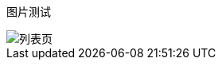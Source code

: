 :path: sub1/
:imagesdir: assets1/

ifdef::rootpath[]
:imagesdir: {rootpath}{path}{imagesdir}
endif::rootpath[]

ifndef::rootpath[]
:rootpath: ./../
endif::rootpath[]

图片测试

image::e75b18b9.png[列表页]



